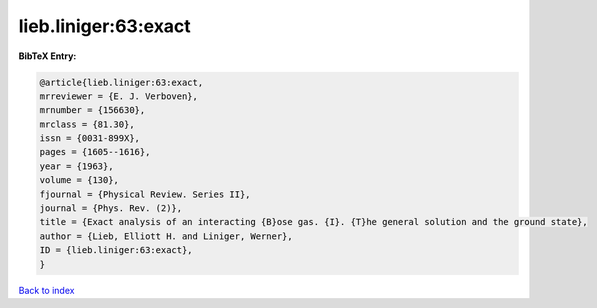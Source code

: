 lieb.liniger:63:exact
=====================

.. :cite:t:`lieb.liniger:63:exact`

.. bibliography:: ../../All.bib

**BibTeX Entry:**

.. code-block:: bibtex

   @article{lieb.liniger:63:exact,
   mrreviewer = {E. J. Verboven},
   mrnumber = {156630},
   mrclass = {81.30},
   issn = {0031-899X},
   pages = {1605--1616},
   year = {1963},
   volume = {130},
   fjournal = {Physical Review. Series II},
   journal = {Phys. Rev. (2)},
   title = {Exact analysis of an interacting {B}ose gas. {I}. {T}he general solution and the ground state},
   author = {Lieb, Elliott H. and Liniger, Werner},
   ID = {lieb.liniger:63:exact},
   }

`Back to index <../index>`_
